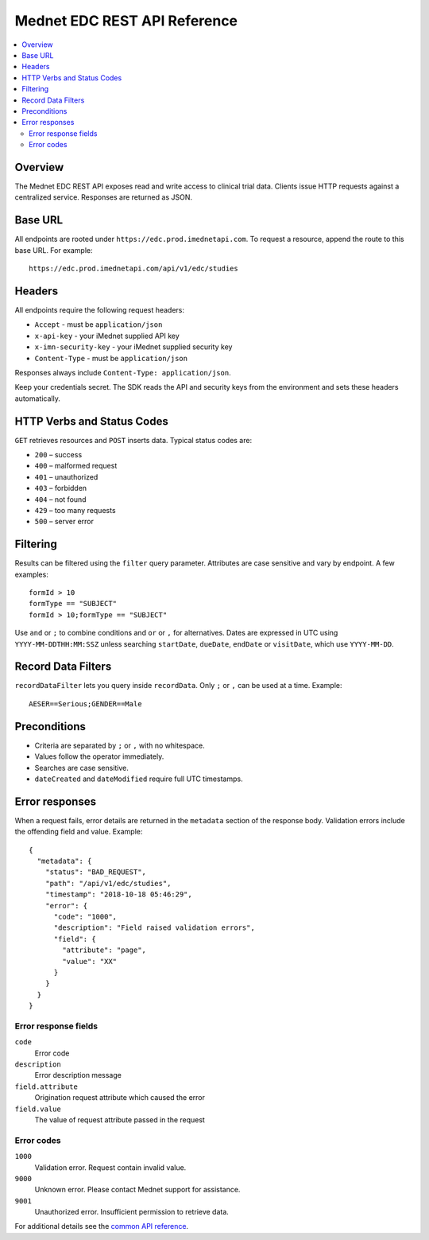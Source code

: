 Mednet EDC REST API Reference
=============================

.. contents::
   :local:
   :depth: 2

Overview
--------

The Mednet EDC REST API exposes read and write access to clinical trial data. Clients
issue HTTP requests against a centralized service. Responses are returned as JSON.

Base URL
--------

All endpoints are rooted under ``https://edc.prod.imednetapi.com``. To request a
resource, append the route to this base URL. For example::

   https://edc.prod.imednetapi.com/api/v1/edc/studies

Headers
-------

All endpoints require the following request headers:

* ``Accept`` - must be ``application/json``
* ``x-api-key`` - your iMednet supplied API key
* ``x-imn-security-key`` - your iMednet supplied security key
* ``Content-Type`` - must be ``application/json``

Responses always include ``Content-Type: application/json``.

Keep your credentials secret. The SDK reads the API and security keys from the
environment and sets these headers automatically.


HTTP Verbs and Status Codes
---------------------------

``GET`` retrieves resources and ``POST`` inserts data. Typical status codes are:

- ``200`` – success
- ``400`` – malformed request
- ``401`` – unauthorized
- ``403`` – forbidden
- ``404`` – not found
- ``429`` – too many requests
- ``500`` – server error

Filtering
---------

Results can be filtered using the ``filter`` query parameter. Attributes are
case sensitive and vary by endpoint. A few examples::

   formId > 10
   formType == "SUBJECT"
   formId > 10;formType == "SUBJECT"

Use ``and`` or ``;`` to combine conditions and ``or`` or ``,`` for alternatives.
Dates are expressed in UTC using ``YYYY-MM-DDTHH:MM:SSZ`` unless searching
``startDate``, ``dueDate``, ``endDate`` or ``visitDate``, which use ``YYYY-MM-DD``.

Record Data Filters
-------------------

``recordDataFilter`` lets you query inside ``recordData``. Only ``;`` or ``,`` can
be used at a time. Example::

   AESER==Serious;GENDER==Male

Preconditions
-------------

- Criteria are separated by ``;`` or ``,`` with no whitespace.
- Values follow the operator immediately.
- Searches are case sensitive.
- ``dateCreated`` and ``dateModified`` require full UTC timestamps.


Error responses
---------------

When a request fails, error details are returned in the ``metadata`` section of the response body. Validation errors include the offending field and value. Example::

   {
     "metadata": {
       "status": "BAD_REQUEST",
       "path": "/api/v1/edc/studies",
       "timestamp": "2018-10-18 05:46:29",
       "error": {
         "code": "1000",
         "description": "Field raised validation errors",
         "field": {
           "attribute": "page",
           "value": "XX"
         }
       }
     }
   }

Error response fields
~~~~~~~~~~~~~~~~~~~~~

``code``
  Error code

``description``
  Error description message

``field.attribute``
  Origination request attribute which caused the error

``field.value``
  The value of request attribute passed in the request

Error codes
~~~~~~~~~~~

``1000``
  Validation error. Request contain invalid value.

``9000``
  Unknown error. Please contact Mednet support for assistance.

``9001``
  Unauthorized error. Insufficient permission to retrieve data.

For additional details see the `common API reference <https://portal.prod.imednetapi.com/docs/common>`_.
